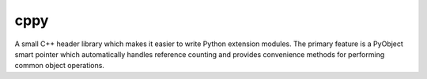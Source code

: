 cppy
====

.. image:: https://travis-ci.org/nucleic/cppy.svg?branch=master
    :target: https://travis-ci.org/nucleic/cppy

A small C++ header library which makes it easier to write Python extension
modules. The primary feature is a PyObject smart pointer which automatically
handles reference counting and provides convenience methods for performing
common object operations.
